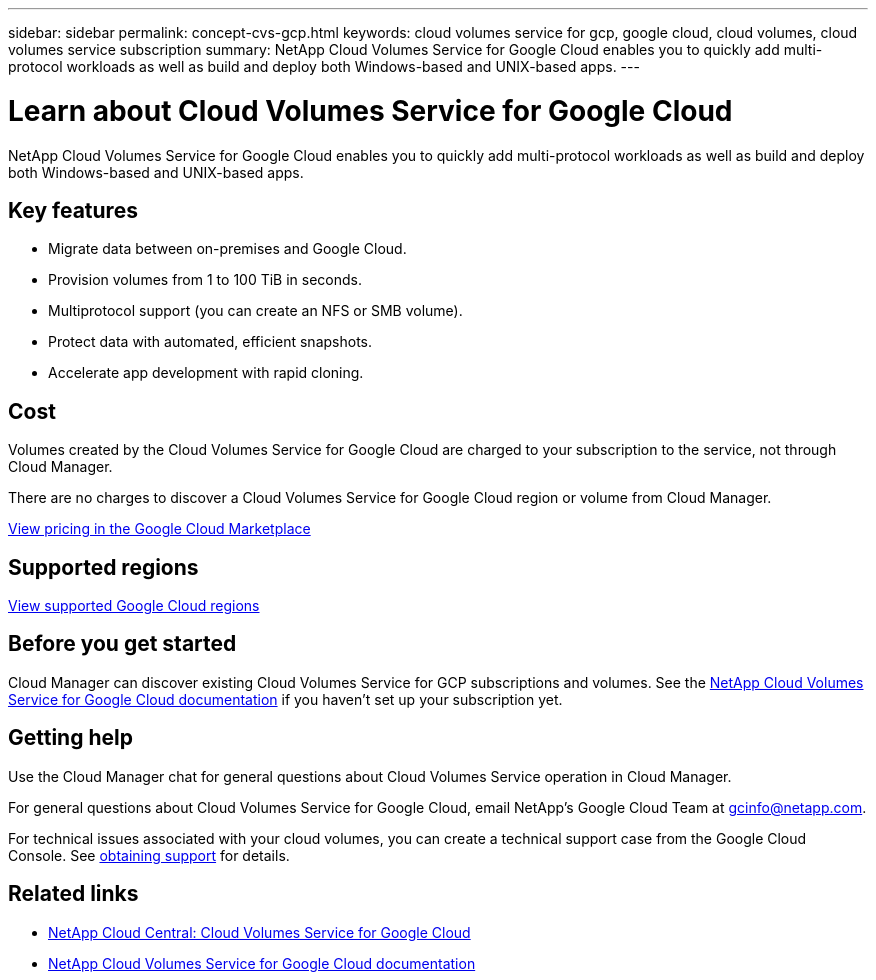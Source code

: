 ---
sidebar: sidebar
permalink: concept-cvs-gcp.html
keywords: cloud volumes service for gcp, google cloud, cloud volumes, cloud volumes service subscription
summary: NetApp Cloud Volumes Service for Google Cloud enables you to quickly add multi-protocol workloads as well as build and deploy both Windows-based and UNIX-based apps.
---

= Learn about Cloud Volumes Service for Google Cloud
:hardbreaks:
:nofooter:
:icons: font
:linkattrs:
:imagesdir: ./media/

[.lead]
NetApp Cloud Volumes Service for Google Cloud enables you to quickly add multi-protocol workloads as well as build and deploy both Windows-based and UNIX-based apps.

== Key features

* Migrate data between on-premises and Google Cloud.

* Provision volumes from 1 to 100 TiB in seconds.

* Multiprotocol support (you can create an NFS or SMB volume).

* Protect data with automated, efficient snapshots.

* Accelerate app development with rapid cloning.

== Cost

Volumes created by the Cloud Volumes Service for Google Cloud are charged to your subscription to the service, not through Cloud Manager.

There are no charges to discover a Cloud Volumes Service for Google Cloud region or volume from Cloud Manager.

link:https://console.cloud.google.com/marketplace/product/endpoints/cloudvolumesgcp-api.netapp.com?q=cloud%20volumes%20service[View pricing in the Google Cloud Marketplace^]

== Supported regions

link:https://cloud.google.com/solutions/partners/netapp-cloud-volumes/regional-availability[View supported Google Cloud regions^]

== Before you get started

Cloud Manager can discover existing Cloud Volumes Service for GCP subscriptions and volumes. See the https://cloud.google.com/solutions/partners/netapp-cloud-volumes/[NetApp Cloud Volumes Service for Google Cloud documentation^] if you haven't set up your subscription yet.

== Getting help

Use the Cloud Manager chat for general questions about Cloud Volumes Service operation in Cloud Manager.

For general questions about Cloud Volumes Service for Google Cloud, email NetApp’s Google Cloud Team at gcinfo@netapp.com.

For technical issues associated with your cloud volumes, you can create a technical support case from the Google Cloud Console. See link:https://cloud.google.com/solutions/partners/netapp-cloud-volumes/support[obtaining support^] for details.

== Related links

* https://cloud.netapp.com/cloud-volumes-service-for-gcp[NetApp Cloud Central: Cloud Volumes Service for Google Cloud^]
* https://cloud.google.com/solutions/partners/netapp-cloud-volumes/[NetApp Cloud Volumes Service for Google Cloud documentation^]
